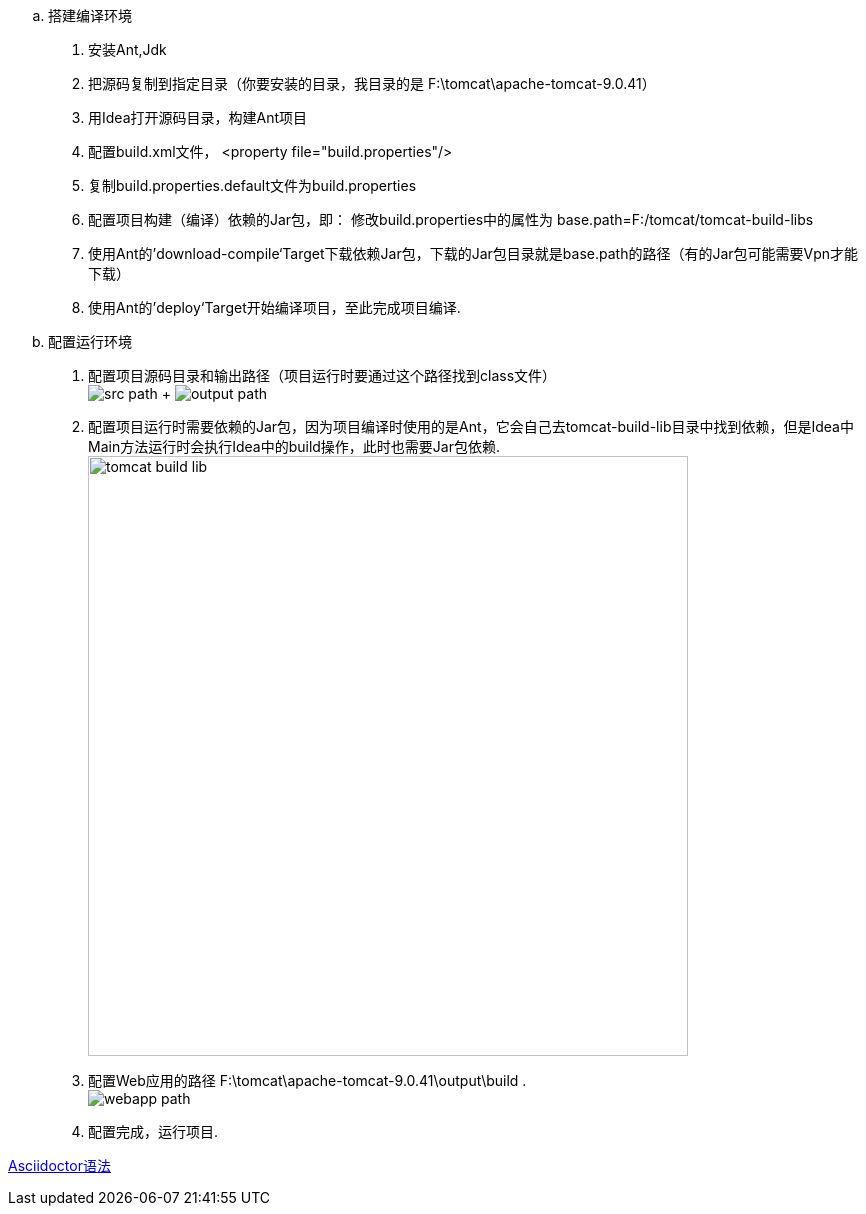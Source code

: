 .. 搭建编译环境
. 安装Ant,Jdk
. 把源码复制到指定目录（你要安装的目录，我目录的是 F:\tomcat\apache-tomcat-9.0.41）
. 用Idea打开源码目录，构建Ant项目
. 配置build.xml文件， <property file="build.properties"/>
. 复制build.properties.default文件为build.properties
. 配置项目构建（编译）依赖的Jar包，即： 修改build.properties中的属性为 base.path=F:/tomcat/tomcat-build-libs
. 使用Ant的’download-compile‘Target下载依赖Jar包，下载的Jar包目录就是base.path的路径（有的Jar包可能需要Vpn才能下载）
. 使用Ant的’deploy‘Target开始编译项目，至此完成项目编译.

.. 配置运行环境
. 配置项目源码目录和输出路径（项目运行时要通过这个路径找到class文件） +
image:static/src_path.png[] + image:static/output_path.png[]

. 配置项目运行时需要依赖的Jar包，因为项目编译时使用的是Ant，它会自己去tomcat-build-lib目录中找到依赖，但是Idea中Main方法运行时会执行Idea中的build操作，此时也需要Jar包依赖.
image:static/tomcat-build-lib.png[width=600]

. 配置Web应用的路径 F:\tomcat\apache-tomcat-9.0.41\output\build . +
image:static/webapp_path.png[]
. 配置完成，运行项目.

https://asciidoctor.cn/docs/asciidoc-syntax-quick-reference/index.html[Asciidoctor语法]